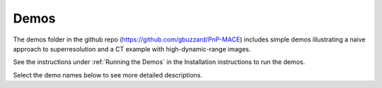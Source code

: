 =====
Demos
=====

The demos folder in the github repo (https://github.com/gbuzzard/PnP-MACE) includes simple demos illustrating a naive approach to superresolution and a CT example with high-dynamic-range images.

See the instructions under :ref:`Running the Demos` in the Installation instructions to run the demos.

Select the demo names below to see more detailed descriptions.

.. autosummary::
   :toctree: _autosummary
   :template: demo_template.rst
   :recursive:

   demo.ct_mace
   demo.superres_mace
   demo.superres_pnp
